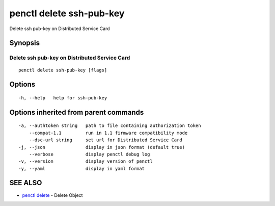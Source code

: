 .. _penctl_delete_ssh-pub-key:

penctl delete ssh-pub-key
-------------------------

Delete ssh pub-key on Distributed Service Card

Synopsis
~~~~~~~~



------------------------------
 Delete ssh pub-key on Distributed Service Card 
------------------------------


::

  penctl delete ssh-pub-key [flags]

Options
~~~~~~~

::

  -h, --help   help for ssh-pub-key

Options inherited from parent commands
~~~~~~~~~~~~~~~~~~~~~~~~~~~~~~~~~~~~~~

::

  -a, --authtoken string   path to file containing authorization token
      --compat-1.1         run in 1.1 firmware compatibility mode
      --dsc-url string     set url for Distributed Service Card
  -j, --json               display in json format (default true)
      --verbose            display penctl debug log
  -v, --version            display version of penctl
  -y, --yaml               display in yaml format

SEE ALSO
~~~~~~~~

* `penctl delete <penctl_delete.rst>`_ 	 - Delete Object

